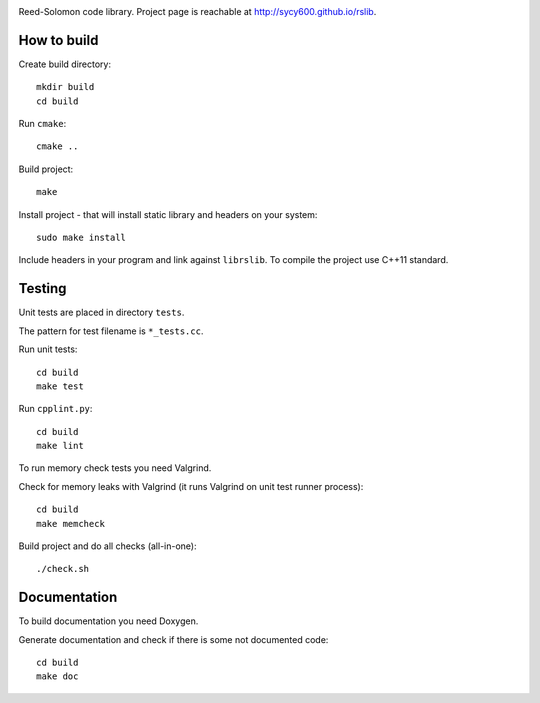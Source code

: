 .. image:: https://secure.travis-ci.org/sycy600/rslib.png

Reed-Solomon code library. Project page is reachable at http://sycy600.github.io/rslib.

How to build
============

Create build directory::

    mkdir build
    cd build

Run ``cmake``::

    cmake ..

Build project::

    make

Install project - that will install static library and headers on your system::

    sudo make install

Include headers in your program and link against ``librslib``. To compile the project
use C++11 standard.

Testing
=======

Unit tests are placed in directory ``tests``.

The pattern for test filename is ``*_tests.cc``.

Run unit tests::

    cd build
    make test

Run ``cpplint.py``::

    cd build
    make lint

To run memory check tests you need Valgrind.

Check for memory leaks with Valgrind (it runs Valgrind on unit
test runner process)::

    cd build
    make memcheck

Build project and do all checks (all-in-one)::

    ./check.sh

Documentation
=============

To build documentation you need Doxygen.

Generate documentation and check if there is some not
documented code::

    cd build
    make doc
